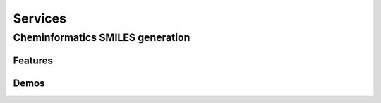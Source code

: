 Services
++++++++++++++++++++++++++++

Cheminformatics SMILES generation
============================

Features
-------------


Demos
-------------